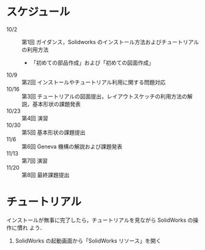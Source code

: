 * スケジュール
- 10/2 :: 第1回 ガイダンス，Solidworks のインストール方法およびチュートリアルの利用方法
  - 「初めての部品作成」および「初めての図面作成」
- 10/9 :: 第2回 インストールやチュートリアル利用に関する問題対応
- 10/16 :: 第3回 チュートリアルの図面提出，レイアウトスケッチの利用方法の解説，基本形状の課題発表
- 10/23 :: 第4回 演習
- 10/30 :: 第5回 基本形状の課題提出
- 11/6 :: 第6回 Geneva 機構の解説および課題発表
- 11/13 :: 第7回 演習
- 11/20 :: 第8回 最終課題提出
* チュートリアル
インストールが無事に完了したら，チュートリアルを見ながら SolidWorks の操作に慣れ
よう．

1. SolidWorks の起動画面から「SolidWorks リソース」を開く
   #+ATTR_HTML: width=700
   [[file:fig/SW_resources.png]]

* 


